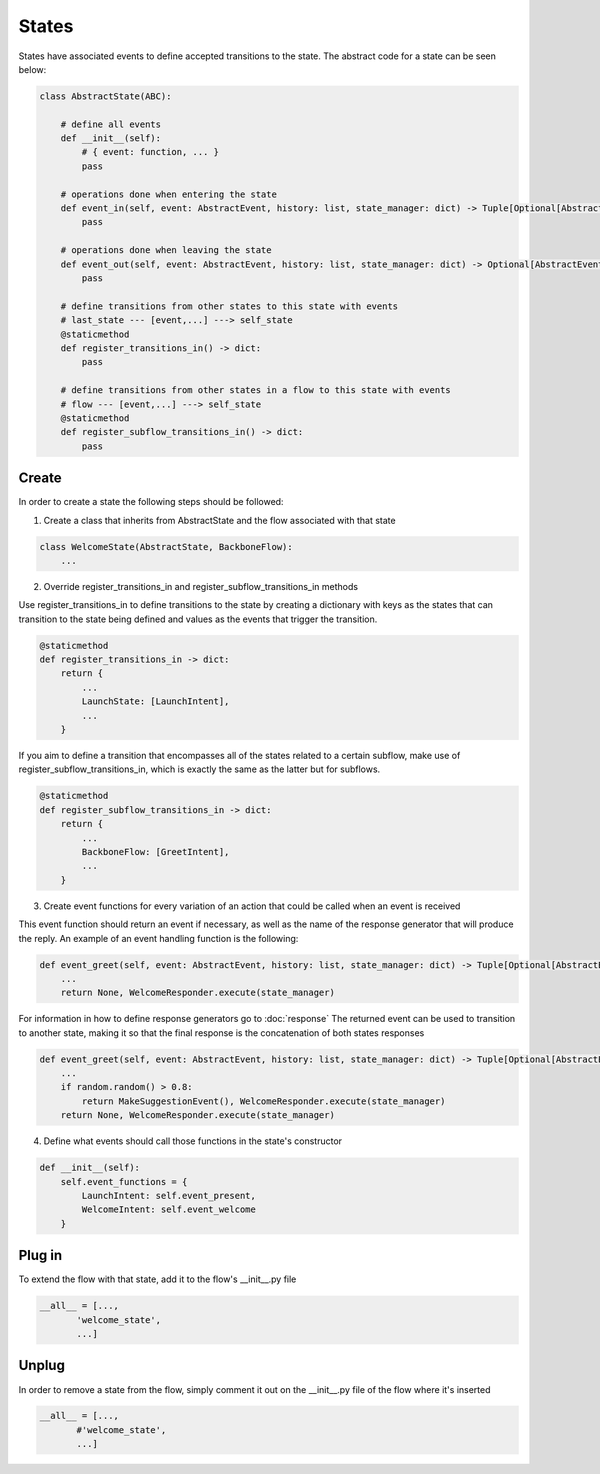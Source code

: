 States
==========================================

States have associated events to define accepted transitions to the state.
The abstract code for a state can be seen below:

.. code-block::

    class AbstractState(ABC):

        # define all events
        def __init__(self):
            # { event: function, ... }
            pass

        # operations done when entering the state
        def event_in(self, event: AbstractEvent, history: list, state_manager: dict) -> Tuple[Optional[AbstractEvent], dict]:
            pass

        # operations done when leaving the state
        def event_out(self, event: AbstractEvent, history: list, state_manager: dict) -> Optional[AbstractEvent]:
            pass

        # define transitions from other states to this state with events
        # last_state --- [event,...] ---> self_state
        @staticmethod
        def register_transitions_in() -> dict:
            pass

        # define transitions from other states in a flow to this state with events
        # flow --- [event,...] ---> self_state
        @staticmethod
        def register_subflow_transitions_in() -> dict:
            pass

Create
------------------------------------------

In order to create a state the following steps should be followed:

1. Create a class that inherits from AbstractState and the flow associated with that state

.. code-block::

    class WelcomeState(AbstractState, BackboneFlow):
        ...

2. Override register_transitions_in and register_subflow_transitions_in methods

Use register_transitions_in to define transitions to the state by creating a dictionary with keys as
the states that can transition to the state being defined and values as the events that trigger the transition.

.. code-block::

    @staticmethod
    def register_transitions_in -> dict:
        return {
            ...
            LaunchState: [LaunchIntent],
            ...
        }

If you aim to define a transition that encompasses all of the states related to a certain subflow, make use of
register_subflow_transitions_in, which is exactly the same as the latter but for subflows.

.. code-block::

    @staticmethod
    def register_subflow_transitions_in -> dict:
        return {
            ...
            BackboneFlow: [GreetIntent],
            ...
        }

3. Create event functions for every variation of an action that could be called when an event is received

This event function should return an event if necessary, as well as the name of the response generator that will produce the reply.
An example of an event handling function is the following:

.. code-block::

    def event_greet(self, event: AbstractEvent, history: list, state_manager: dict) -> Tuple[Optional[AbstractEvent], dict]
        ...
        return None, WelcomeResponder.execute(state_manager)

For information in how to define response generators go to :doc:`response`
The returned event can be used to transition to another state, making it so that the final response is the concatenation of both states responses

.. code-block::

    def event_greet(self, event: AbstractEvent, history: list, state_manager: dict) -> Tuple[Optional[AbstractEvent], dict]
        ...
        if random.random() > 0.8:
            return MakeSuggestionEvent(), WelcomeResponder.execute(state_manager)
        return None, WelcomeResponder.execute(state_manager)

4. Define what events should call those functions in the state's constructor

.. code-block::

    def __init__(self):
        self.event_functions = {
            LaunchIntent: self.event_present,
            WelcomeIntent: self.event_welcome
        }

Plug in
------------------------------------------

To extend the flow with that state, add it to the flow's __init__.py file

.. code-block::
    
    __all__ = [..., 
           'welcome_state', 
           ...]

Unplug
------------------------------------------

In order to remove a state from the flow, simply comment it out on the __init__.py file of the flow where it's inserted

.. code-block::

    __all__ = [..., 
           #'welcome_state', 
           ...]

